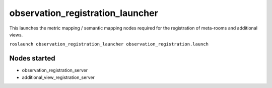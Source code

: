 observation\_registration\_launcher
===================================

This launches the metric mapping / semantic mapping nodes required for
the registration of meta-rooms and additional views.

``roslaunch observation_registration_launcher observation_registration.launch``

Nodes started
-------------

-  observation\_registration\_server
-  additional\_view\_registration\_server

